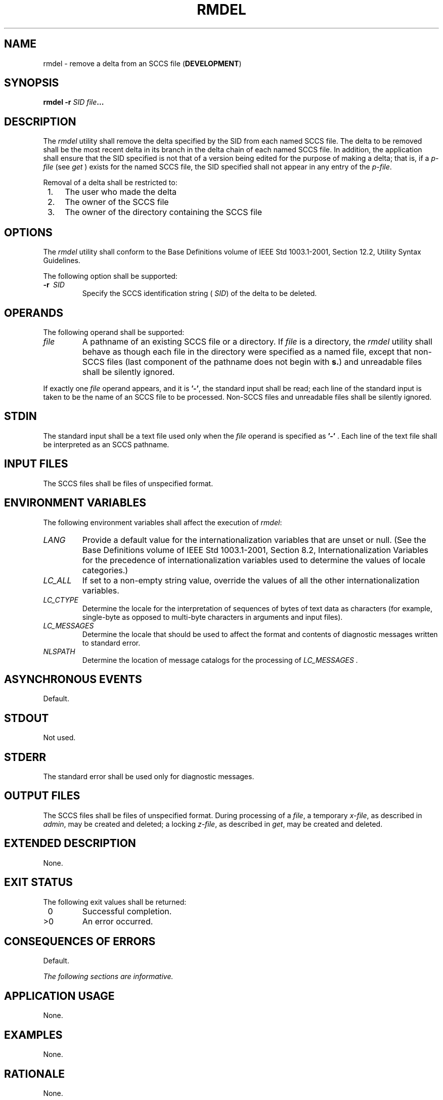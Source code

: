 .\" Copyright (c) 2001-2003 The Open Group, All Rights Reserved 
.TH "RMDEL" 1 2003 "IEEE/The Open Group" "POSIX Programmer's Manual"
.\" rmdel 
.SH NAME
rmdel \- remove a delta from an SCCS file (\fBDEVELOPMENT\fP)
.SH SYNOPSIS
.LP
\fBrmdel -r\fP \fISID file\fP\fB... \fP
.SH DESCRIPTION
.LP
The \fIrmdel\fP utility shall remove the delta specified by the SID
from each named SCCS file. The delta to be removed shall be
the most recent delta in its branch in the delta chain of each named
SCCS file. In addition, the application shall ensure that the
SID specified is not that of a version being edited for the purpose
of making a delta; that is, if a \fIp-file\fP (see \fIget\fP ) exists
for the named SCCS file, the SID specified shall not appear in any
entry of the
\fIp-file\fP.
.LP
Removal of a delta shall be restricted to:
.IP " 1." 4
The user who made the delta
.LP
.IP " 2." 4
The owner of the SCCS file
.LP
.IP " 3." 4
The owner of the directory containing the SCCS file
.LP
.SH OPTIONS
.LP
The \fIrmdel\fP utility shall conform to the Base Definitions volume
of IEEE\ Std\ 1003.1-2001, Section 12.2, Utility Syntax Guidelines.
.LP
The following option shall be supported:
.TP 7
\fB-r\ \fP \fISID\fP
Specify the SCCS identification string ( \fISID\fP) of the delta to
be deleted.
.sp
.SH OPERANDS
.LP
The following operand shall be supported:
.TP 7
\fIfile\fP
A pathname of an existing SCCS file or a directory. If \fIfile\fP
is a directory, the \fIrmdel\fP utility shall behave as
though each file in the directory were specified as a named file,
except that non-SCCS files (last component of the pathname does
not begin with \fBs.\fP) and unreadable files shall be silently ignored.
.LP
If exactly one \fIfile\fP operand appears, and it is \fB'-'\fP, the
standard input shall be read; each line of the standard
input is taken to be the name of an SCCS file to be processed. Non-SCCS
files and unreadable files shall be silently ignored.
.sp
.SH STDIN
.LP
The standard input shall be a text file used only when the \fIfile\fP
operand is specified as \fB'-'\fP . Each line of the
text file shall be interpreted as an SCCS pathname.
.SH INPUT FILES
.LP
The SCCS files shall be files of unspecified format.
.SH ENVIRONMENT VARIABLES
.LP
The following environment variables shall affect the execution of
\fIrmdel\fP:
.TP 7
\fILANG\fP
Provide a default value for the internationalization variables that
are unset or null. (See the Base Definitions volume of
IEEE\ Std\ 1003.1-2001, Section 8.2, Internationalization Variables
for
the precedence of internationalization variables used to determine
the values of locale categories.)
.TP 7
\fILC_ALL\fP
If set to a non-empty string value, override the values of all the
other internationalization variables.
.TP 7
\fILC_CTYPE\fP
Determine the locale for the interpretation of sequences of bytes
of text data as characters (for example, single-byte as
opposed to multi-byte characters in arguments and input files).
.TP 7
\fILC_MESSAGES\fP
Determine the locale that should be used to affect the format and
contents of diagnostic messages written to standard
error.
.TP 7
\fINLSPATH\fP
Determine the location of message catalogs for the processing of \fILC_MESSAGES
\&.\fP
.sp
.SH ASYNCHRONOUS EVENTS
.LP
Default.
.SH STDOUT
.LP
Not used.
.SH STDERR
.LP
The standard error shall be used only for diagnostic messages.
.SH OUTPUT FILES
.LP
The SCCS files shall be files of unspecified format. During processing
of a \fIfile\fP, a temporary \fIx-file\fP, as described
in \fIadmin\fP, may be created and deleted; a locking \fIz-file\fP,
as described in \fIget\fP, may be created and deleted.
.SH EXTENDED DESCRIPTION
.LP
None.
.SH EXIT STATUS
.LP
The following exit values shall be returned:
.TP 7
\ 0
Successful completion.
.TP 7
>0
An error occurred.
.sp
.SH CONSEQUENCES OF ERRORS
.LP
Default.
.LP
\fIThe following sections are informative.\fP
.SH APPLICATION USAGE
.LP
None.
.SH EXAMPLES
.LP
None.
.SH RATIONALE
.LP
None.
.SH FUTURE DIRECTIONS
.LP
None.
.SH SEE ALSO
.LP
\fIadmin\fP, \fIdelta\fP, \fIget\fP, \fIprs\fP
.SH COPYRIGHT
Portions of this text are reprinted and reproduced in electronic form
from IEEE Std 1003.1, 2003 Edition, Standard for Information Technology
-- Portable Operating System Interface (POSIX), The Open Group Base
Specifications Issue 6, Copyright (C) 2001-2003 by the Institute of
Electrical and Electronics Engineers, Inc and The Open Group. In the
event of any discrepancy between this version and the original IEEE and
The Open Group Standard, the original IEEE and The Open Group Standard
is the referee document. The original Standard can be obtained online at
http://www.opengroup.org/unix/online.html .
